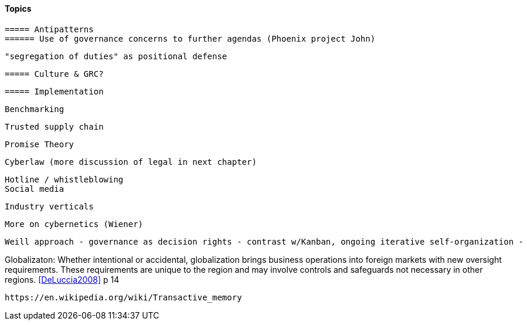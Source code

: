 
==== Topics

 ===== Antipatterns
 ====== Use of governance concerns to further agendas (Phoenix project John)

 "segregation of duties" as positional defense

 ===== Culture & GRC?

 ===== Implementation

 Benchmarking

 Trusted supply chain

 Promise Theory

 Cyberlaw (more discussion of legal in next chapter)

 Hotline / whistleblowing
 Social media

 Industry verticals

 More on cybernetics (Wiener)

 Weill approach - governance as decision rights - contrast w/Kanban, ongoing iterative self-organization -

Globalizaton: Whether intentional or accidental, globalization brings business operations into foreign markets with new oversight requirements. These requirements are unique to the region and may involve controls and safeguards not necessary in other regions. <<DeLuccia2008>> p 14

 https://en.wikipedia.org/wiki/Transactive_memory
